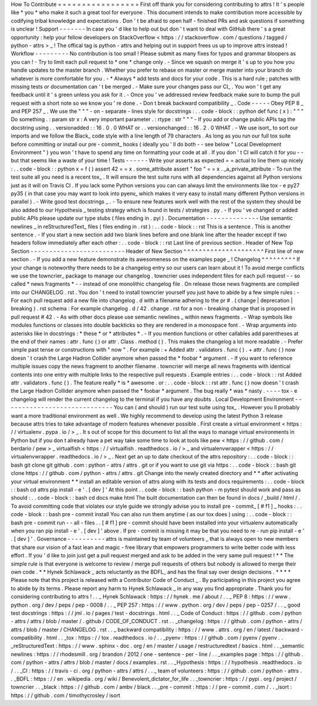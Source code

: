 How
To
Contribute
=
=
=
=
=
=
=
=
=
=
=
=
=
=
=
=
=
First
off
thank
you
for
considering
contributing
to
attrs
!
It
'
s
people
like
*
you
*
who
make
it
such
a
great
tool
for
everyone
.
This
document
intends
to
make
contribution
more
accessible
by
codifying
tribal
knowledge
and
expectations
.
Don
'
t
be
afraid
to
open
half
-
finished
PRs
and
ask
questions
if
something
is
unclear
!
Support
-
-
-
-
-
-
-
In
case
you
'
d
like
to
help
out
but
don
'
t
want
to
deal
with
GitHub
there
'
s
a
great
opportunity
:
help
your
fellow
developers
on
StackOverflow
<
https
:
/
/
stackoverflow
.
com
/
questions
/
tagged
/
python
-
attrs
>
_
!
The
offical
tag
is
python
-
attrs
and
helping
out
in
support
frees
us
up
to
improve
attrs
instead
!
Workflow
-
-
-
-
-
-
-
-
-
No
contribution
is
too
small
!
Please
submit
as
many
fixes
for
typos
and
grammar
bloopers
as
you
can
!
-
Try
to
limit
each
pull
request
to
*
one
*
change
only
.
-
Since
we
squash
on
merge
it
'
s
up
to
you
how
you
handle
updates
to
the
master
branch
.
Whether
you
prefer
to
rebase
on
master
or
merge
master
into
your
branch
do
whatever
is
more
comfortable
for
you
.
-
*
Always
*
add
tests
and
docs
for
your
code
.
This
is
a
hard
rule
;
patches
with
missing
tests
or
documentation
can
'
t
be
merged
.
-
Make
sure
your
changes
pass
our
CI_
.
You
won
'
t
get
any
feedback
until
it
'
s
green
unless
you
ask
for
it
.
-
Once
you
'
ve
addressed
review
feedback
make
sure
to
bump
the
pull
request
with
a
short
note
so
we
know
you
'
re
done
.
-
Don
t
break
backward
compatibility
_
.
Code
-
-
-
-
-
Obey
PEP
8
_
and
PEP
257
_
.
We
use
the
"
"
"
\
-
on
-
separate
-
lines
style
for
docstrings
:
.
.
code
-
block
:
:
python
def
func
(
x
)
:
"
"
"
Do
something
.
:
param
str
x
:
A
very
important
parameter
.
:
rtype
:
str
"
"
"
-
If
you
add
or
change
public
APIs
tag
the
docstring
using
.
.
versionadded
:
:
16
.
0
.
0
WHAT
or
.
.
versionchanged
:
:
16
.
2
.
0
WHAT
.
-
We
use
isort_
to
sort
our
imports
and
we
follow
the
Black_
code
style
with
a
line
length
of
79
characters
.
As
long
as
you
run
our
full
tox
suite
before
committing
or
install
our
pre
-
commit_
hooks
(
ideally
you
'
ll
do
both
-
-
see
below
"
Local
Development
Environment
"
)
you
won
'
t
have
to
spend
any
time
on
formatting
your
code
at
all
.
If
you
don
'
t
CI
will
catch
it
for
you
-
-
but
that
seems
like
a
waste
of
your
time
!
Tests
-
-
-
-
-
-
Write
your
asserts
as
expected
=
=
actual
to
line
them
up
nicely
:
.
.
code
-
block
:
:
python
x
=
f
(
)
assert
42
=
=
x
.
some_attribute
assert
"
foo
"
=
=
x
.
_a_private_attribute
-
To
run
the
test
suite
all
you
need
is
a
recent
tox_
.
It
will
ensure
the
test
suite
runs
with
all
dependencies
against
all
Python
versions
just
as
it
will
on
Travis
CI
.
If
you
lack
some
Python
versions
you
can
can
always
limit
the
environments
like
tox
-
e
py27
py35
(
in
that
case
you
may
want
to
look
into
pyenv_
which
makes
it
very
easy
to
install
many
different
Python
versions
in
parallel
)
.
-
Write
good
test
docstrings
_
.
-
To
ensure
new
features
work
well
with
the
rest
of
the
system
they
should
be
also
added
to
our
Hypothesis
_
testing
strategy
which
is
found
in
tests
/
strategies
.
py
.
-
If
you
'
ve
changed
or
added
public
APIs
please
update
our
type
stubs
(
files
ending
in
.
pyi
)
.
Documentation
-
-
-
-
-
-
-
-
-
-
-
-
-
-
Use
semantic
newlines
_
in
reStructuredText_
files
(
files
ending
in
.
rst
)
:
.
.
code
-
block
:
:
rst
This
is
a
sentence
.
This
is
another
sentence
.
-
If
you
start
a
new
section
add
two
blank
lines
before
and
one
blank
line
after
the
header
except
if
two
headers
follow
immediately
after
each
other
:
.
.
code
-
block
:
:
rst
Last
line
of
previous
section
.
Header
of
New
Top
Section
-
-
-
-
-
-
-
-
-
-
-
-
-
-
-
-
-
-
-
-
-
-
-
-
-
Header
of
New
Section
^
^
^
^
^
^
^
^
^
^
^
^
^
^
^
^
^
^
^
^
^
First
line
of
new
section
.
-
If
you
add
a
new
feature
demonstrate
its
awesomeness
on
the
examples
page
_
!
Changelog
^
^
^
^
^
^
^
^
^
If
your
change
is
noteworthy
there
needs
to
be
a
changelog
entry
so
our
users
can
learn
about
it
!
To
avoid
merge
conflicts
we
use
the
towncrier_
package
to
manage
our
changelog
.
towncrier
uses
independent
files
for
each
pull
request
-
-
so
called
*
news
fragments
*
-
-
instead
of
one
monolithic
changelog
file
.
On
release
those
news
fragments
are
compiled
into
our
CHANGELOG
.
rst
.
You
don
'
t
need
to
install
towncrier
yourself
you
just
have
to
abide
by
a
few
simple
rules
:
-
For
each
pull
request
add
a
new
file
into
changelog
.
d
with
a
filename
adhering
to
the
pr
#
.
(
change
|
deprecation
|
breaking
)
.
rst
schema
:
For
example
changelog
.
d
/
42
.
change
.
rst
for
a
non
-
breaking
change
that
is
proposed
in
pull
request
#
42
.
-
As
with
other
docs
please
use
semantic
newlines
_
within
news
fragments
.
-
Wrap
symbols
like
modules
functions
or
classes
into
double
backticks
so
they
are
rendered
in
a
monospace
font
.
-
Wrap
arguments
into
asterisks
like
in
docstrings
:
*
these
*
or
*
attributes
*
.
-
If
you
mention
functions
or
other
callables
add
parentheses
at
the
end
of
their
names
:
attr
.
func
(
)
or
attr
.
Class
.
method
(
)
.
This
makes
the
changelog
a
lot
more
readable
.
-
Prefer
simple
past
tense
or
constructions
with
"
now
"
.
For
example
:
+
Added
attr
.
validators
.
func
(
)
.
+
attr
.
func
(
)
now
doesn
'
t
crash
the
Large
Hadron
Collider
anymore
when
passed
the
*
foobar
*
argument
.
-
If
you
want
to
reference
multiple
issues
copy
the
news
fragment
to
another
filename
.
towncrier
will
merge
all
news
fragments
with
identical
contents
into
one
entry
with
multiple
links
to
the
respective
pull
requests
.
Example
entries
:
.
.
code
-
block
:
:
rst
Added
attr
.
validators
.
func
(
)
.
The
feature
really
*
is
*
awesome
.
or
:
.
.
code
-
block
:
:
rst
attr
.
func
(
)
now
doesn
'
t
crash
the
Large
Hadron
Collider
anymore
when
passed
the
*
foobar
*
argument
.
The
bug
really
*
was
*
nasty
.
-
-
-
-
tox
-
e
changelog
will
render
the
current
changelog
to
the
terminal
if
you
have
any
doubts
.
Local
Development
Environment
-
-
-
-
-
-
-
-
-
-
-
-
-
-
-
-
-
-
-
-
-
-
-
-
-
-
-
-
-
You
can
(
and
should
)
run
our
test
suite
using
tox_
.
However
you
ll
probably
want
a
more
traditional
environment
as
well
.
We
highly
recommend
to
develop
using
the
latest
Python
3
release
because
attrs
tries
to
take
advantage
of
modern
features
whenever
possible
.
First
create
a
virtual
environment
<
https
:
/
/
virtualenv
.
pypa
.
io
/
>
_
.
It
s
out
of
scope
for
this
document
to
list
all
the
ways
to
manage
virtual
environments
in
Python
but
if
you
don
t
already
have
a
pet
way
take
some
time
to
look
at
tools
like
pew
<
https
:
/
/
github
.
com
/
berdario
/
pew
>
_
virtualfish
<
https
:
/
/
virtualfish
.
readthedocs
.
io
/
>
_
and
virtualenvwrapper
<
https
:
/
/
virtualenvwrapper
.
readthedocs
.
io
/
>
_
.
Next
get
an
up
to
date
checkout
of
the
attrs
repository
:
.
.
code
-
block
:
:
bash
git
clone
git
github
.
com
:
python
-
attrs
/
attrs
.
git
or
if
you
want
to
use
git
via
https
:
.
.
code
-
block
:
:
bash
git
clone
https
:
/
/
github
.
com
/
python
-
attrs
/
attrs
.
git
Change
into
the
newly
created
directory
and
*
*
after
activating
your
virtual
environment
*
*
install
an
editable
version
of
attrs
along
with
its
tests
and
docs
requirements
:
.
.
code
-
block
:
:
bash
cd
attrs
pip
install
-
e
'
.
[
dev
]
'
At
this
point
.
.
code
-
block
:
:
bash
python
-
m
pytest
should
work
and
pass
as
should
:
.
.
code
-
block
:
:
bash
cd
docs
make
html
The
built
documentation
can
then
be
found
in
docs
/
_build
/
html
/
.
To
avoid
committing
code
that
violates
our
style
guide
we
strongly
advise
you
to
install
pre
-
commit_
[
#
f1
]
_
hooks
:
.
.
code
-
block
:
:
bash
pre
-
commit
install
You
can
also
run
them
anytime
(
as
our
tox
does
)
using
:
.
.
code
-
block
:
:
bash
pre
-
commit
run
-
-
all
-
files
.
.
[
#
f1
]
pre
-
commit
should
have
been
installed
into
your
virtualenv
automatically
when
you
ran
pip
install
-
e
'
.
[
dev
]
'
above
.
If
pre
-
commit
is
missing
it
may
be
that
you
need
to
re
-
run
pip
install
-
e
'
.
[
dev
]
'
.
Governance
-
-
-
-
-
-
-
-
-
-
attrs
is
maintained
by
team
of
volunteers
_
that
is
always
open
to
new
members
that
share
our
vision
of
a
fast
lean
and
magic
-
free
library
that
empowers
programmers
to
write
better
code
with
less
effort
.
If
you
'
d
like
to
join
just
get
a
pull
request
merged
and
ask
to
be
added
in
the
very
same
pull
request
!
*
*
The
simple
rule
is
that
everyone
is
welcome
to
review
/
merge
pull
requests
of
others
but
nobody
is
allowed
to
merge
their
own
code
.
*
*
Hynek
Schlawack
_
acts
reluctantly
as
the
BDFL_
and
has
the
final
say
over
design
decisions
.
*
*
*
*
Please
note
that
this
project
is
released
with
a
Contributor
Code
of
Conduct
_
.
By
participating
in
this
project
you
agree
to
abide
by
its
terms
.
Please
report
any
harm
to
Hynek
Schlawack
_
in
any
way
you
find
appropriate
.
Thank
you
for
considering
contributing
to
attrs
!
.
.
_
Hynek
Schlawack
:
https
:
/
/
hynek
.
me
/
about
/
.
.
_
PEP
8
:
https
:
/
/
www
.
python
.
org
/
dev
/
peps
/
pep
-
0008
/
.
.
_
PEP
257
:
https
:
/
/
www
.
python
.
org
/
dev
/
peps
/
pep
-
0257
/
.
.
_
good
test
docstrings
:
https
:
/
/
jml
.
io
/
pages
/
test
-
docstrings
.
html
.
.
_
Code
of
Conduct
:
https
:
/
/
github
.
com
/
python
-
attrs
/
attrs
/
blob
/
master
/
.
github
/
CODE_OF_CONDUCT
.
rst
.
.
_changelog
:
https
:
/
/
github
.
com
/
python
-
attrs
/
attrs
/
blob
/
master
/
CHANGELOG
.
rst
.
.
_
backward
compatibility
:
https
:
/
/
www
.
attrs
.
org
/
en
/
latest
/
backward
-
compatibility
.
html
.
.
_tox
:
https
:
/
/
tox
.
readthedocs
.
io
/
.
.
_pyenv
:
https
:
/
/
github
.
com
/
pyenv
/
pyenv
.
.
_reStructuredText
:
https
:
/
/
www
.
sphinx
-
doc
.
org
/
en
/
master
/
usage
/
restructuredtext
/
basics
.
html
.
.
_semantic
newlines
:
https
:
/
/
rhodesmill
.
org
/
brandon
/
2012
/
one
-
sentence
-
per
-
line
/
.
.
_examples
page
:
https
:
/
/
github
.
com
/
python
-
attrs
/
attrs
/
blob
/
master
/
docs
/
examples
.
rst
.
.
_Hypothesis
:
https
:
/
/
hypothesis
.
readthedocs
.
io
/
.
.
_CI
:
https
:
/
/
travis
-
ci
.
org
/
python
-
attrs
/
attrs
/
.
.
_
team
of
volunteers
:
https
:
/
/
github
.
com
/
python
-
attrs
.
.
_BDFL
:
https
:
/
/
en
.
wikipedia
.
org
/
wiki
/
Benevolent_dictator_for_life
.
.
_towncrier
:
https
:
/
/
pypi
.
org
/
project
/
towncrier
.
.
_black
:
https
:
/
/
github
.
com
/
ambv
/
black
.
.
_pre
-
commit
:
https
:
/
/
pre
-
commit
.
com
/
.
.
_isort
:
https
:
/
/
github
.
com
/
timothycrosley
/
isort
